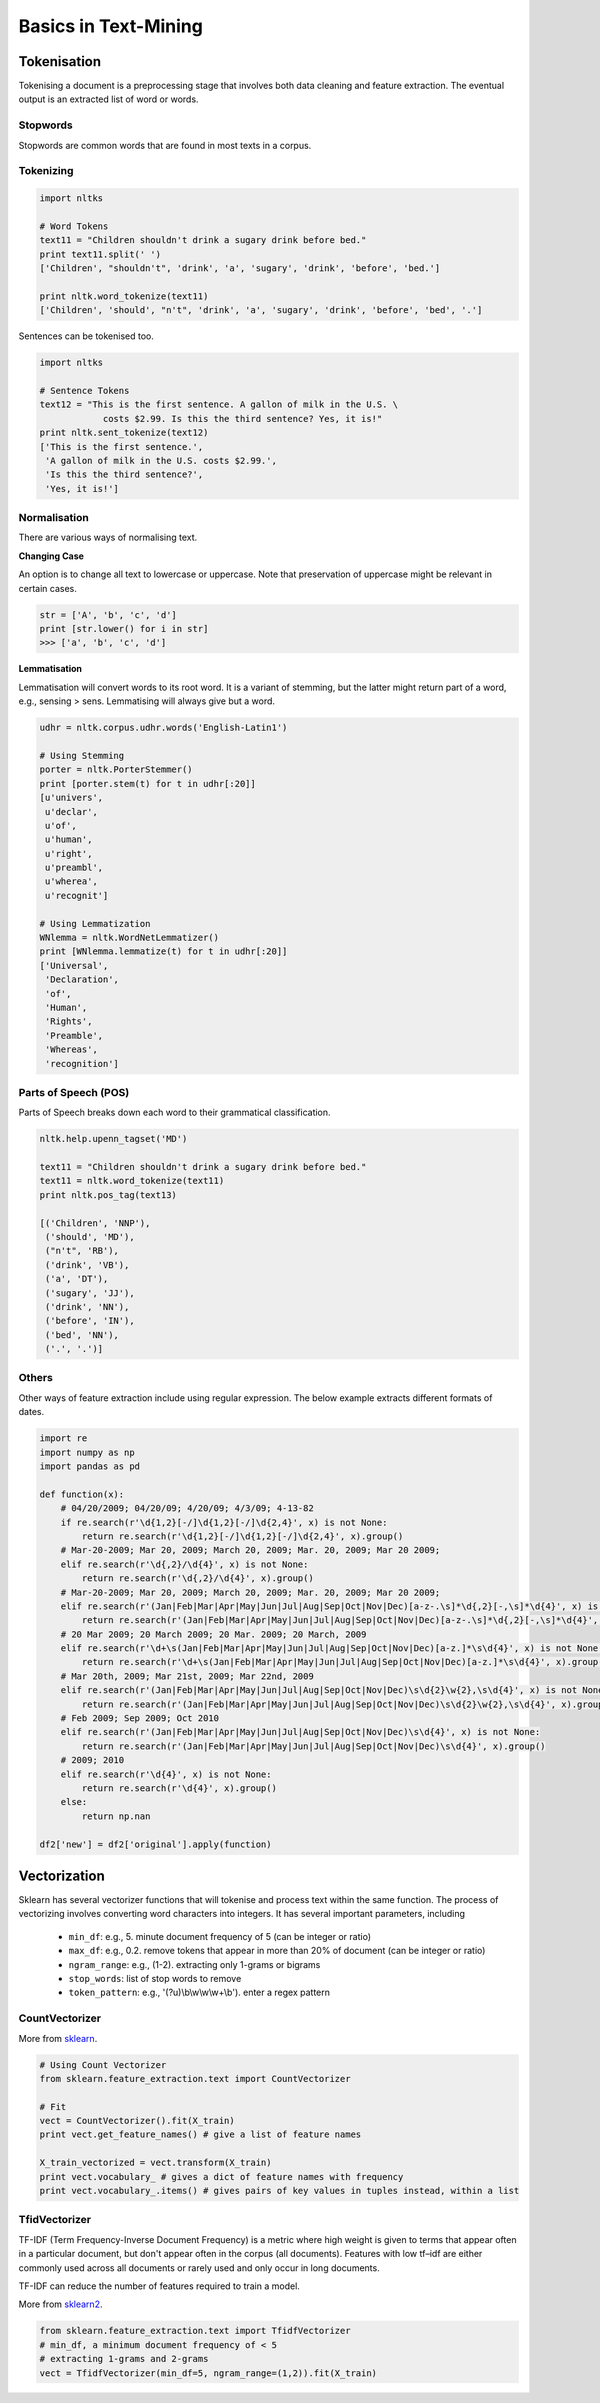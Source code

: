 Basics in Text-Mining
======================

Tokenisation
-------------
Tokenising a document is a preprocessing stage that involves both data cleaning and feature extraction.
The eventual output is an extracted list of word or words.

Stopwords
**********
Stopwords are common words that are found in most texts in a corpus. 


Tokenizing
***********

.. code:: python
  
  import nltks
  
  # Word Tokens
  text11 = "Children shouldn't drink a sugary drink before bed."
  print text11.split(' ')
  ['Children', "shouldn't", 'drink', 'a', 'sugary', 'drink', 'before', 'bed.']

  print nltk.word_tokenize(text11)
  ['Children', 'should', "n't", 'drink', 'a', 'sugary', 'drink', 'before', 'bed', '.']

Sentences can be tokenised too.

.. code:: python

  import nltks

  # Sentence Tokens
  text12 = "This is the first sentence. A gallon of milk in the U.S. \
              costs $2.99. Is this the third sentence? Yes, it is!"
  print nltk.sent_tokenize(text12)
  ['This is the first sentence.',
   'A gallon of milk in the U.S. costs $2.99.',
   'Is this the third sentence?',
   'Yes, it is!']


Normalisation
**************

There are various ways of normalising text. 

**Changing Case**

An option is to change all text to lowercase or uppercase. Note that preservation of uppercase might be relevant in certain cases.

.. code:: python

  str = ['A', 'b', 'c', 'd']
  print [str.lower() for i in str]
  >>> ['a', 'b', 'c', 'd']

**Lemmatisation**

Lemmatisation will convert words to its root word. 
It is a variant of stemming, but the latter might return part of a word, e.g., sensing > sens.
Lemmatising will always give but a word.

.. code:: python

  udhr = nltk.corpus.udhr.words('English-Latin1')

  # Using Stemming
  porter = nltk.PorterStemmer()
  print [porter.stem(t) for t in udhr[:20]]
  [u'univers',
   u'declar',
   u'of',
   u'human',
   u'right',
   u'preambl',
   u'wherea',
   u'recognit']

  # Using Lemmatization
  WNlemma = nltk.WordNetLemmatizer()
  print [WNlemma.lemmatize(t) for t in udhr[:20]]
  ['Universal',
   'Declaration',
   'of',
   'Human',
   'Rights',
   'Preamble',
   'Whereas',
   'recognition']


Parts of Speech (POS)
*********************

Parts of Speech breaks down each word to their grammatical classification.

.. code:: python

  nltk.help.upenn_tagset('MD')

  text11 = "Children shouldn't drink a sugary drink before bed."
  text11 = nltk.word_tokenize(text11)
  print nltk.pos_tag(text13)

  [('Children', 'NNP'),
   ('should', 'MD'),
   ("n't", 'RB'),
   ('drink', 'VB'),
   ('a', 'DT'),
   ('sugary', 'JJ'),
   ('drink', 'NN'),
   ('before', 'IN'),
   ('bed', 'NN'),
   ('.', '.')]


Others
******
Other ways of feature extraction include using regular expression. The below example extracts different formats of dates.

.. code:: python

  import re
  import numpy as np
  import pandas as pd

  def function(x):
      # 04/20/2009; 04/20/09; 4/20/09; 4/3/09; 4-13-82
      if re.search(r'\d{1,2}[-/]\d{1,2}[-/]\d{2,4}', x) is not None:
          return re.search(r'\d{1,2}[-/]\d{1,2}[-/]\d{2,4}', x).group()
      # Mar-20-2009; Mar 20, 2009; March 20, 2009; Mar. 20, 2009; Mar 20 2009;
      elif re.search(r'\d{,2}/\d{4}', x) is not None:
          return re.search(r'\d{,2}/\d{4}', x).group()
      # Mar-20-2009; Mar 20, 2009; March 20, 2009; Mar. 20, 2009; Mar 20 2009;
      elif re.search(r'(Jan|Feb|Mar|Apr|May|Jun|Jul|Aug|Sep|Oct|Nov|Dec)[a-z-.\s]*\d{,2}[-,\s]*\d{4}', x) is not None:
          return re.search(r'(Jan|Feb|Mar|Apr|May|Jun|Jul|Aug|Sep|Oct|Nov|Dec)[a-z-.\s]*\d{,2}[-,\s]*\d{4}', x).group().strip()
      # 20 Mar 2009; 20 March 2009; 20 Mar. 2009; 20 March, 2009
      elif re.search(r'\d+\s(Jan|Feb|Mar|Apr|May|Jun|Jul|Aug|Sep|Oct|Nov|Dec)[a-z.]*\s\d{4}', x) is not None:
          return re.search(r'\d+\s(Jan|Feb|Mar|Apr|May|Jun|Jul|Aug|Sep|Oct|Nov|Dec)[a-z.]*\s\d{4}', x).group()
      # Mar 20th, 2009; Mar 21st, 2009; Mar 22nd, 2009
      elif re.search(r'(Jan|Feb|Mar|Apr|May|Jun|Jul|Aug|Sep|Oct|Nov|Dec)\s\d{2}\w{2},\s\d{4}', x) is not None:
          return re.search(r'(Jan|Feb|Mar|Apr|May|Jun|Jul|Aug|Sep|Oct|Nov|Dec)\s\d{2}\w{2},\s\d{4}', x).group()
      # Feb 2009; Sep 2009; Oct 2010    
      elif re.search(r'(Jan|Feb|Mar|Apr|May|Jun|Jul|Aug|Sep|Oct|Nov|Dec)\s\d{4}', x) is not None:
          return re.search(r'(Jan|Feb|Mar|Apr|May|Jun|Jul|Aug|Sep|Oct|Nov|Dec)\s\d{4}', x).group()
      # 2009; 2010
      elif re.search(r'\d{4}', x) is not None:
          return re.search(r'\d{4}', x).group()
      else:
          return np.nan

  df2['new'] = df2['original'].apply(function)


Vectorization
--------------
Sklearn has several vectorizer functions that will tokenise and process text within the same function.
The process of vectorizing involves converting word characters into integers.
It has several important parameters, including
  * ``min_df``: e.g., 5. minute document frequency of 5 (can be integer or ratio)
  * ``max_df``: e.g., 0.2. remove tokens that appear in more than 20% of document (can be integer or ratio)
  * ``ngram_range``: e.g., (1-2). extracting only 1-grams or bigrams
  * ``stop_words``: list of stop words to remove
  * ``token_pattern``: e.g., '(?u)\\b\\w\\w\\w+\\b'). enter a regex pattern

CountVectorizer
****************
More from sklearn_.

.. _sklearn: http://scikit-learn.org/stable/modules/generated/sklearn.feature_extraction.text.CountVectorizer.html#sklearn.feature_extraction.text.CountVectorizer

.. code:: python

  # Using Count Vectorizer
  from sklearn.feature_extraction.text import CountVectorizer

  # Fit
  vect = CountVectorizer().fit(X_train)
  print vect.get_feature_names() # give a list of feature names

  X_train_vectorized = vect.transform(X_train)
  print vect.vocabulary_ # gives a dict of feature names with frequency
  print vect.vocabulary_.items() # gives pairs of key values in tuples instead, within a list


TfidVectorizer
**************
TF-IDF (Term Frequency-Inverse Document Frequency)
is a metric where high weight is given to terms that appear often in a particular document, 
but don't appear often in the corpus (all documents). 
Features with low tf–idf are either commonly used across all documents 
or rarely used and only occur in long documents.

TF-IDF can reduce the number of features required to train a model.

More from sklearn2_.

.. _sklearn2: http://scikit-learn.org/stable/modules/generated/sklearn.feature_extraction.text.TfidfVectorizer.html#sklearn.feature_extraction.text.TfidfVectorizer

.. code:: python

  from sklearn.feature_extraction.text import TfidfVectorizer
  # min_df, a minimum document frequency of < 5
  # extracting 1-grams and 2-grams
  vect = TfidfVectorizer(min_df=5, ngram_range=(1,2)).fit(X_train)


